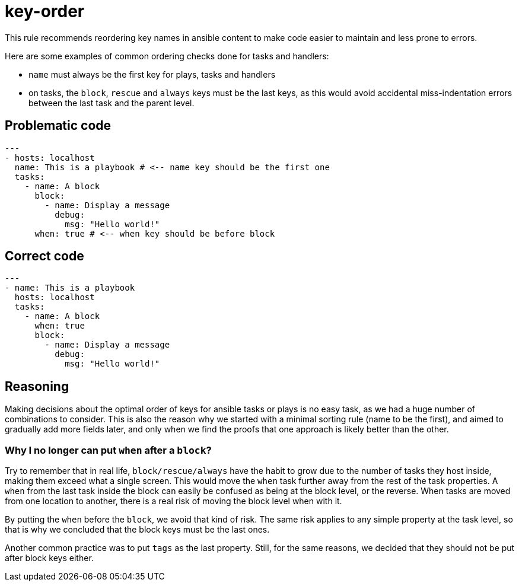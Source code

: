 = key-order

This rule recommends reordering key names in ansible content to make
code easier to maintain and less prone to errors.

Here are some examples of common ordering checks done for tasks and handlers:

* `name` must always be the first key for plays, tasks and handlers
* on tasks, the `block`, `rescue` and `always` keys must be the last keys,
as this would avoid accidental miss-indentation errors between the last task
and the parent level.

== Problematic code

[,yaml]
----
---
- hosts: localhost
  name: This is a playbook # <-- name key should be the first one
  tasks:
    - name: A block
      block:
        - name: Display a message
          debug:
            msg: "Hello world!"
      when: true # <-- when key should be before block
----

== Correct code

[,yaml]
----
---
- name: This is a playbook
  hosts: localhost
  tasks:
    - name: A block
      when: true
      block:
        - name: Display a message
          debug:
            msg: "Hello world!"
----

== Reasoning

Making decisions about the optimal order of keys for ansible tasks or plays is
no easy task, as we had a huge number of combinations to consider. This is also
the reason why we started with a minimal sorting rule (name to be the first),
and aimed to gradually add more fields later, and only when we find the proofs
that one approach is likely better than the other.

=== Why I no longer can put `when` after a `block`?

Try to remember that in real life, `block/rescue/always` have the habit to
grow due to the number of tasks they host inside, making them exceed what a single screen. This would move the `when` task further away from the rest of the task properties. A `when` from the last task inside the block can
easily be confused as being at the block level, or the reverse. When tasks are
moved from one location to another, there is a real risk of moving the block
level when with it.

By putting the `when` before the `block`, we avoid that kind of risk. The same risk applies to any simple property at the task level, so that is why
we concluded that the block keys must be the last ones.

Another common practice was to put `tags` as the last property. Still, for the
same reasons, we decided that they should not be put after block keys either.
